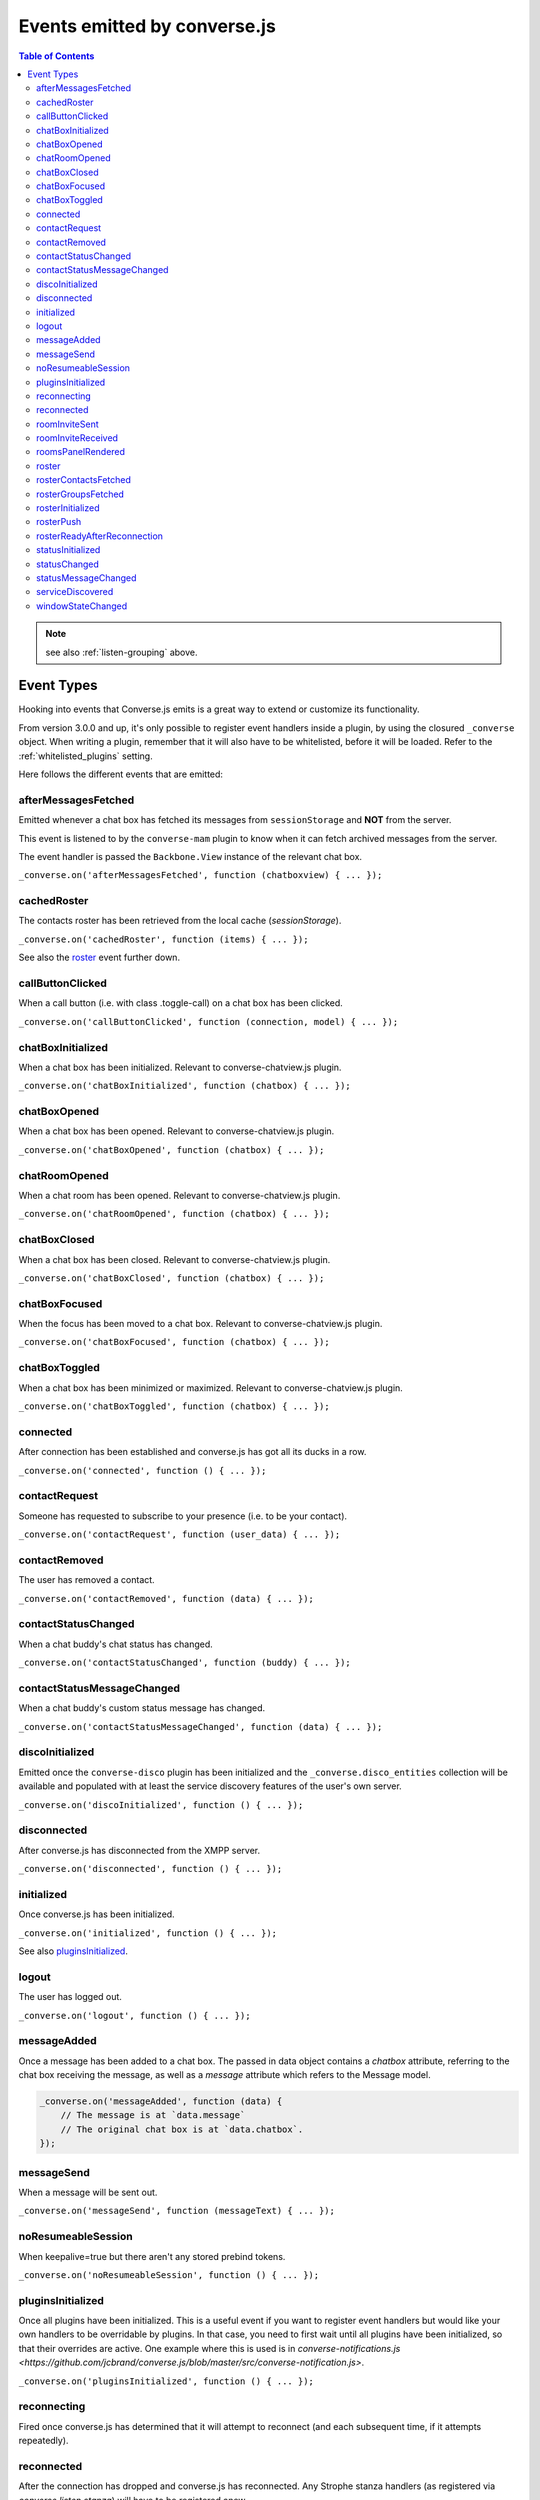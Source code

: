.. raw:: html

    <div id="banner"><a href="https://github.com/jcbrand/converse.js/blob/master/docs/source/theming.rst">Edit me on GitHub</a></div>

.. _`events-API`:

Events emitted by converse.js
=============================

.. contents:: Table of Contents
   :depth: 2
   :local:


.. note:: see also :ref:`listen-grouping` above.

Event Types
-----------

Hooking into events that Converse.js emits is a great way to extend or
customize its functionality.

From version 3.0.0 and up, it's only possible to register event handlers inside
a plugin, by using the closured ``_converse`` object. When writing a plugin,
remember that it will also have to be whitelisted, before it will be loaded.
Refer to the :ref:`whitelisted_plugins` setting.

Here follows the different events that are emitted:

afterMessagesFetched
~~~~~~~~~~~~~~~~~~~~

Emitted whenever a chat box has fetched its messages from ``sessionStorage`` and
**NOT** from the server.

This event is listened to by the ``converse-mam`` plugin to know when it can
fetch archived messages from the server.

The event handler is passed the ``Backbone.View`` instance of the relevant chat
box.

``_converse.on('afterMessagesFetched', function (chatboxview) { ... });``

cachedRoster
~~~~~~~~~~~~

The contacts roster has been retrieved from the local cache (`sessionStorage`).

``_converse.on('cachedRoster', function (items) { ... });``

See also the `roster`_ event further down.

callButtonClicked
~~~~~~~~~~~~~~~~~

When a call button (i.e. with class .toggle-call) on a chat box has been clicked.

``_converse.on('callButtonClicked', function (connection, model) { ... });``

chatBoxInitialized
~~~~~~~~~~~~~~~~~~

When a chat box has been initialized. Relevant to converse-chatview.js plugin.

``_converse.on('chatBoxInitialized', function (chatbox) { ... });``

chatBoxOpened
~~~~~~~~~~~~~

When a chat box has been opened. Relevant to converse-chatview.js plugin.

``_converse.on('chatBoxOpened', function (chatbox) { ... });``

chatRoomOpened
~~~~~~~~~~~~~~

When a chat room has been opened. Relevant to converse-chatview.js plugin.

``_converse.on('chatRoomOpened', function (chatbox) { ... });``

chatBoxClosed
~~~~~~~~~~~~~

When a chat box has been closed. Relevant to converse-chatview.js plugin.

``_converse.on('chatBoxClosed', function (chatbox) { ... });``

chatBoxFocused
~~~~~~~~~~~~~~

When the focus has been moved to a chat box. Relevant to converse-chatview.js plugin.

``_converse.on('chatBoxFocused', function (chatbox) { ... });``

chatBoxToggled
~~~~~~~~~~~~~~

When a chat box has been minimized or maximized. Relevant to converse-chatview.js plugin.

``_converse.on('chatBoxToggled', function (chatbox) { ... });``

connected
~~~~~~~~~

After connection has been established and converse.js has got all its ducks in a row.

``_converse.on('connected', function () { ... });``

contactRequest
~~~~~~~~~~~~~~

Someone has requested to subscribe to your presence (i.e. to be your contact).

``_converse.on('contactRequest', function (user_data) { ... });``

contactRemoved
~~~~~~~~~~~~~~

The user has removed a contact.

``_converse.on('contactRemoved', function (data) { ... });``


contactStatusChanged
~~~~~~~~~~~~~~~~~~~~

When a chat buddy's chat status has changed.

``_converse.on('contactStatusChanged', function (buddy) { ... });``

contactStatusMessageChanged
~~~~~~~~~~~~~~~~~~~~~~~~~~~

When a chat buddy's custom status message has changed.

``_converse.on('contactStatusMessageChanged', function (data) { ... });``

discoInitialized
~~~~~~~~~~~~~~~~

Emitted once the ``converse-disco`` plugin has been initialized and the
``_converse.disco_entities`` collection will be available and populated with at
least the service discovery features of the user's own server.

``_converse.on('discoInitialized', function () { ... });``

disconnected
~~~~~~~~~~~~

After converse.js has disconnected from the XMPP server.

``_converse.on('disconnected', function () { ... });``

initialized
~~~~~~~~~~~

Once converse.js has been initialized.

``_converse.on('initialized', function () { ... });``

See also `pluginsInitialized`_.

logout
~~~~~~

The user has logged out.

``_converse.on('logout', function () { ... });``

messageAdded
~~~~~~~~~~~~

Once a message has been added to a chat box. The passed in data object contains
a `chatbox` attribute, referring to the chat box receiving the message, as well
as a `message` attribute which refers to the Message model.

.. code-block:: javascript 

    _converse.on('messageAdded', function (data) {
        // The message is at `data.message`
        // The original chat box is at `data.chatbox`.
    });

messageSend
~~~~~~~~~~~

When a message will be sent out.

``_converse.on('messageSend', function (messageText) { ... });``

noResumeableSession
~~~~~~~~~~~~~~~~~~~

When keepalive=true but there aren't any stored prebind tokens.

``_converse.on('noResumeableSession', function () { ... });``

pluginsInitialized
~~~~~~~~~~~~~~~~~~

Once all plugins have been initialized. This is a useful event if you want to
register event handlers but would like your own handlers to be overridable by
plugins. In that case, you need to first wait until all plugins have been
initialized, so that their overrides are active. One example where this is used
is in `converse-notifications.js <https://github.com/jcbrand/converse.js/blob/master/src/converse-notification.js>`.

``_converse.on('pluginsInitialized', function () { ... });``

reconnecting
~~~~~~~~~~~~

Fired once converse.js has determined that it will attempt to reconnect (and
each subsequent time, if it attempts repeatedly).

reconnected
~~~~~~~~~~~

After the connection has dropped and converse.js has reconnected.
Any Strophe stanza handlers (as registered via `converse.listen.stanza`) will
have to be registered anew.

``_converse.on('reconnected', function () { ... });``

roomInviteSent
~~~~~~~~~~~~~~

After the user has sent out a direct invitation, to a roster contact, asking them to join a room.

``_converse.on('roomInvite', function (data) { ... });``

roomInviteReceived
~~~~~~~~~~~~~~~~~~

After the user has sent out a direct invitation, to a roster contact, asking them to join a room.

``_converse.on('roomInvite', function (data) { ... });``

roomsPanelRendered
~~~~~~~~~~~~~~~~~~

Emitted once the "Rooms" panel in the control box has been rendered.
Used by `converse-bookmarks` and `converse-roomslist` to know when they can
render themselves in that panel.

``_converse.on('roomsPanelRendered', function (data) { ... });``

roster
~~~~~~

When the roster has been received from the XMPP server.

``_converse.on('roster', function (items) { ... });``

See also the `cachedRoster` event further up, which gets called instead of
`roster` if its already in `sessionStorage`.

rosterContactsFetched
~~~~~~~~~~~~~~~~~~~~~

Triggered once roster contacts have been fetched. Used by the
`converse-rosterview.js` plugin to know when it can start to show the roster.

rosterGroupsFetched
~~~~~~~~~~~~~~~~~~~

Triggered once roster groups have been fetched. Used by the
`converse-rosterview.js` plugin to know when it can start alphabetically
position roster groups.

rosterInitialized
~~~~~~~~~~~~~~~~~

The Backbone collections `RosterContacts` and `RosterGroups` have been created,
but not yet populated with data.

This event is useful when you want to create views for these collections.

rosterPush
~~~~~~~~~~

When the roster receives a push event from server. (i.e. New entry in your buddy list)

``_converse.on('rosterPush', function (items) { ... });``

rosterReadyAfterReconnection
~~~~~~~~~~~~~~~~~~~~~~~~~~~~

Similar to `rosterInitialized`, but instead pertaining to reconnection. This
event indicates that the Backbone collections representing the roster and its
groups are now again available after converse.js has reconnected.

statusInitialized
~~~~~~~~~~~~~~~~~

When own chat status has been initialized.

``_converse.on('statusInitialized', function (status) { ... });``

statusChanged
~~~~~~~~~~~~~

When own chat status has changed.

``_converse.on('statusChanged', function (status) { ... });``

statusMessageChanged
~~~~~~~~~~~~~~~~~~~~

When own custom status message has changed.

``_converse.on('statusMessageChanged', function (message) { ... });``

serviceDiscovered
~~~~~~~~~~~~~~~~~

When converse.js has learned of a service provided by the XMPP server. See XEP-0030.

``_converse.on('serviceDiscovered', function (service) { ... });``

windowStateChanged
~~~~~~~~~~~~~~~~~~

When window state has changed. Used to determine when a user left the page and when came back.

``_converse.on('windowStateChanged', function (data) { ... });``
